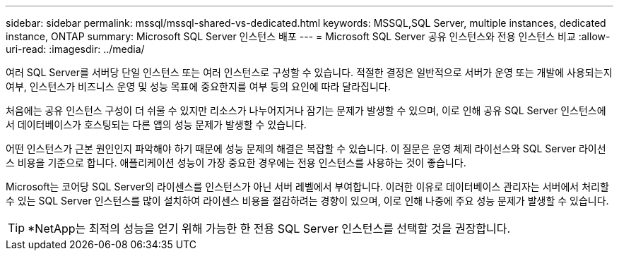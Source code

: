 ---
sidebar: sidebar 
permalink: mssql/mssql-shared-vs-dedicated.html 
keywords: MSSQL,SQL Server, multiple instances, dedicated instance, ONTAP 
summary: Microsoft SQL Server 인스턴스 배포 
---
= Microsoft SQL Server 공유 인스턴스와 전용 인스턴스 비교
:allow-uri-read: 
:imagesdir: ../media/


[role="lead"]
여러 SQL Server를 서버당 단일 인스턴스 또는 여러 인스턴스로 구성할 수 있습니다. 적절한 결정은 일반적으로 서버가 운영 또는 개발에 사용되는지 여부, 인스턴스가 비즈니스 운영 및 성능 목표에 중요한지를 여부 등의 요인에 따라 달라집니다.

처음에는 공유 인스턴스 구성이 더 쉬울 수 있지만 리소스가 나누어지거나 잠기는 문제가 발생할 수 있으며, 이로 인해 공유 SQL Server 인스턴스에서 데이터베이스가 호스팅되는 다른 앱의 성능 문제가 발생할 수 있습니다.

어떤 인스턴스가 근본 원인인지 파악해야 하기 때문에 성능 문제의 해결은 복잡할 수 있습니다. 이 질문은 운영 체제 라이선스와 SQL Server 라이선스 비용을 기준으로 합니다. 애플리케이션 성능이 가장 중요한 경우에는 전용 인스턴스를 사용하는 것이 좋습니다.

Microsoft는 코어당 SQL Server의 라이센스를 인스턴스가 아닌 서버 레벨에서 부여합니다. 이러한 이유로 데이터베이스 관리자는 서버에서 처리할 수 있는 SQL Server 인스턴스를 많이 설치하여 라이센스 비용을 절감하려는 경향이 있으며, 이로 인해 나중에 주요 성능 문제가 발생할 수 있습니다.


TIP: *NetApp는 최적의 성능을 얻기 위해 가능한 한 전용 SQL Server 인스턴스를 선택할 것을 권장합니다.
